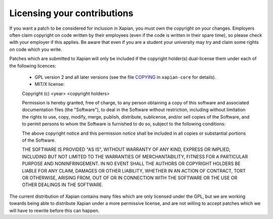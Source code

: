 .. _licensing:

Licensing your contributions
----------------------------

If you want a patch to be considered for inclusion in Xapian, you
must own the copyright on your changes.  Employers often claim copyright on code
written by their employees (even if the code is written in their spare time),
so please check with your employer if this applies.  Be aware that even if you
are a student your university may try and claim some rights on code which you
write.

Patches which are submitted to Xapian will only be included if the
copyright holder(s) dual-license them under each of the following
licences:

 - GPL version 2 and all later versions (see the file `COPYING`_
   in ``xapian-core`` for details).
 - MIT/X license::

 Copyright (c) <year> <copyright holders>

 Permission is hereby granted, free of charge, to any person obtaining a copy
 of this software and associated documentation files (the "Software"), to
 deal in the Software without restriction, including without limitation the
 rights to use, copy, modify, merge, publish, distribute, sublicense, and/or
 sell copies of the Software, and to permit persons to whom the Software is
 furnished to do so, subject to the following conditions:

 The above copyright notice and this permission notice shall be included in
 all copies or substantial portions of the Software.

 THE SOFTWARE IS PROVIDED "AS IS", WITHOUT WARRANTY OF ANY KIND, EXPRESS OR
 IMPLIED, INCLUDING BUT NOT LIMITED TO THE WARRANTIES OF MERCHANTABILITY,
 FITNESS FOR A PARTICULAR PURPOSE AND NONINFRINGEMENT. IN NO EVENT SHALL THE
 AUTHORS OR COPYRIGHT HOLDERS BE LIABLE FOR ANY CLAIM, DAMAGES OR OTHER
 LIABILITY, WHETHER IN AN ACTION OF CONTRACT, TORT OR OTHERWISE, ARISING
 FROM, OUT OF OR IN CONNECTION WITH THE SOFTWARE OR THE USE OR OTHER DEALINGS
 IN THE SOFTWARE.

The current distribution of Xapian contains many files which are only licensed
under the GPL, but we are working towards being able to distribute Xapian under
a more permissive license, and are not willing to accept patches which we will
have to rewrite before this can happen.

.. _COPYING: https://github.com/xapian/xapian/blob/master/xapian-core/COPYING
